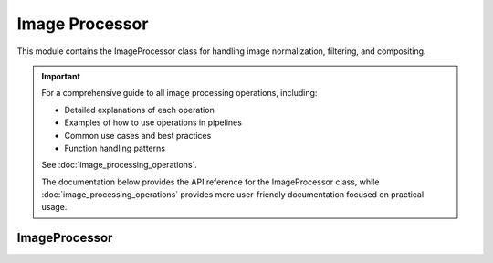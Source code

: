 Image Processor
==============

.. module:: ezstitcher.core.image_processor

This module contains the ImageProcessor class for handling image normalization, filtering, and compositing.

.. important::
   For a comprehensive guide to all image processing operations, including:

   * Detailed explanations of each operation
   * Examples of how to use operations in pipelines
   * Common use cases and best practices
   * Function handling patterns

   See :doc:`image_processing_operations`.

   The documentation below provides the API reference for the ImageProcessor class, while
   :doc:`image_processing_operations` provides more user-friendly documentation focused on
   practical usage.

ImageProcessor
------------

.. py:class:: ImageProcessor

   Handles image normalization, filtering, and compositing.
   All methods are static and do not require an instance.

   .. py:staticmethod:: preprocess(image, channel, preprocessing_funcs=None)

      Apply preprocessing to a single image for a given channel.

      :param image: Input image
      :type image: numpy.ndarray
      :param channel: Channel identifier
      :type channel: str
      :param preprocessing_funcs: Dictionary mapping channels to preprocessing functions
      :type preprocessing_funcs: dict, optional
      :return: Processed image
      :rtype: numpy.ndarray

   .. py:staticmethod:: blur(image, sigma=1)

      Apply Gaussian blur to an image.

      :param image: Input image
      :type image: numpy.ndarray
      :param sigma: Standard deviation for Gaussian kernel
      :type sigma: float
      :return: Blurred image
      :rtype: numpy.ndarray

   .. py:staticmethod:: sharpen(image, radius=1, amount=1.0)

      Sharpen an image using unsharp masking.

      :param image: Input image
      :type image: numpy.ndarray
      :param radius: Radius of Gaussian blur
      :type radius: float
      :param amount: Sharpening strength
      :type amount: float
      :return: Sharpened image
      :rtype: numpy.ndarray

   .. py:staticmethod:: normalize(image, target_min=0, target_max=65535)

      Normalize image to specified range.

      :param image: Input image
      :type image: numpy.ndarray
      :param target_min: Target minimum value
      :type target_min: int
      :param target_max: Target maximum value
      :type target_max: int
      :return: Normalized image
      :rtype: numpy.ndarray

   .. py:staticmethod:: percentile_normalize(image, low_percentile=1, high_percentile=99, target_min=0, target_max=65535)

      Normalize image using percentile-based contrast stretching.

      :param image: Input image
      :type image: numpy.ndarray
      :param low_percentile: Lower percentile (0-100)
      :type low_percentile: float
      :param high_percentile: Upper percentile (0-100)
      :type high_percentile: float
      :param target_min: Target minimum value
      :type target_min: int
      :param target_max: Target maximum value
      :type target_max: int
      :return: Normalized image
      :rtype: numpy.ndarray

   .. py:staticmethod:: stack_percentile_normalize(stack, low_percentile=1, high_percentile=99, target_min=0, target_max=65535)

      Normalize a stack of images using global percentile-based contrast stretching.
      This ensures consistent normalization across all images in the stack.

      For examples and common use cases, see :ref:`operation-normalize` in :doc:`image_processing_operations`.

      :param stack: Stack of images
      :type stack: list or numpy.ndarray
      :param low_percentile: Lower percentile (0-100)
      :type low_percentile: float
      :param high_percentile: Upper percentile (0-100)
      :type high_percentile: float
      :param target_min: Target minimum value
      :type target_min: int
      :param target_max: Target maximum value
      :type target_max: int
      :return: Normalized stack of images
      :rtype: numpy.ndarray

   .. py:staticmethod:: create_composite(images, weights=None)

      Create a grayscale composite image from multiple channels.

      :param images: Dictionary mapping channel names to images or list of images
      :type images: dict or list
      :param weights: Optional dictionary with weights for each channel or list of weights
      :type weights: dict or list, optional
      :return: Grayscale composite image (16-bit)
      :rtype: numpy.ndarray

   .. py:staticmethod:: apply_mask(image, mask)

      Apply a mask to an image.

      :param image: Input image
      :type image: numpy.ndarray
      :param mask: Mask image (same shape as input)
      :type mask: numpy.ndarray
      :return: Masked image
      :rtype: numpy.ndarray

   .. py:staticmethod:: create_weight_mask(shape, margin_ratio=0.1)

      Create a weight mask for blending images.

      :param shape: Shape of the mask (height, width)
      :type shape: tuple
      :param margin_ratio: Ratio of image size to use as margin
      :type margin_ratio: float
      :return: Weight mask
      :rtype: numpy.ndarray

   .. py:staticmethod:: max_projection(stack)

      Create a maximum intensity projection from a Z-stack.

      :param stack: Stack of images
      :type stack: list or numpy.ndarray
      :return: Maximum intensity projection
      :rtype: numpy.ndarray

   .. py:staticmethod:: mean_projection(stack)

      Create a mean intensity projection from a Z-stack.

      :param stack: Stack of images
      :type stack: list or numpy.ndarray
      :return: Mean intensity projection
      :rtype: numpy.ndarray

   .. py:staticmethod:: stack_equalize_histogram(stack, bins=65536, range_min=0, range_max=65535)

      Apply true histogram equalization to an entire stack of images.
      This ensures consistent contrast enhancement across all images in the stack.

      :param stack: Stack of images
      :type stack: list or numpy.ndarray
      :param bins: Number of bins for histogram computation
      :type bins: int
      :param range_min: Minimum value for histogram range
      :type range_min: int
      :param range_max: Maximum value for histogram range
      :type range_max: int
      :return: Histogram-equalized stack of images
      :rtype: numpy.ndarray

   .. py:staticmethod:: create_projection(stack, method="max_projection", focus_analyzer=None)

      Create a projection from a stack using the specified method.

      :param stack: List of images
      :type stack: list
      :param method: Projection method (max_projection, mean_projection, best_focus)
      :type method: str
      :param focus_analyzer: Focus analyzer for best_focus method
      :type focus_analyzer: FocusAnalyzer, optional
      :return: Projected image
      :rtype: numpy.ndarray

   .. py:staticmethod:: tophat(image, selem_radius=50, downsample_factor=4)

      Apply white top-hat transform to an image.

      :param image: Input image
      :type image: numpy.ndarray
      :param selem_radius: Radius of structuring element
      :type selem_radius: int
      :param downsample_factor: Factor to downsample image for faster processing
      :type downsample_factor: int
      :return: Top-hat transformed image
      :rtype: numpy.ndarray

